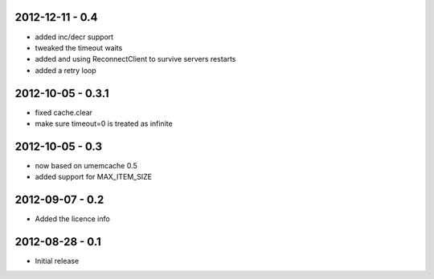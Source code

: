 2012-12-11 - 0.4
################

- added inc/decr support
- tweaked the timeout waits
- added and using ReconnectClient to survive servers restarts
- added a retry loop


2012-10-05 - 0.3.1
##################

- fixed cache.clear
- make sure timeout=0 is treated as infinite


2012-10-05 - 0.3
################

- now based on umemcache 0.5
- added support for MAX_ITEM_SIZE

2012-09-07 - 0.2
################

- Added the licence info

2012-08-28 - 0.1
################

- Initial release
